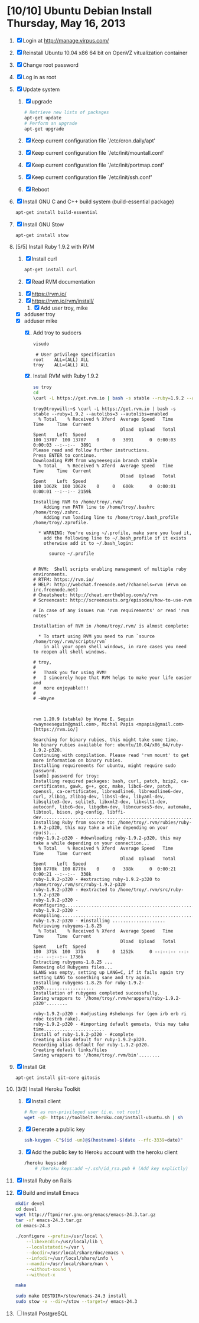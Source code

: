 * [10/10] Ubuntu Debian Install Thursday, May 16, 2013
  1. [X] Login at [[http://manage.virpus.com/][http://manage.virpus.com/]]
  2. [X] Reinstall Ubuntu 10.04 x86 64 bit on OpenVZ vitualization container
  3. [X] Change root password
  4. [X] Log in as root
  5. [X] Update system
     1. [X] upgrade
	#+BEGIN_SRC sh
          # Retrieve new lists of packages
          apt-get update
          # Perform an upgrade
          apt-get upgrade
	#+END_SRC
     2. [X] Keep current configuration file `/etc/cron.daily/apt'
     3. [X] Keep current configuration file `/etc/init/mountall.conf'
     4. [X] Keep current configuration file `/etc/init/portmap.conf'
     5. [X] Keep current configuration file `/etc/init/ssh.conf'
     6. [X] Reboot
  6. [X] Install GNU C and C++ build system (build-essential package)
     #+BEGIN_SRC sh
     apt-get install build-essential
     #+END_SRC
  7. [X] Install GNU Stow
     #+BEGIN_SRC sh
     apt-get install stow
     #+END_SRC
  8. [5/5] Install Ruby 1.9.2 with RVM
     1. [X] Install curl
	#+BEGIN_SRC sh
	  apt-get install curl
	#+END_SRC
     2. [X] Read RVM documentation
	1. [X] https://rvm.io/
	2. [X] https://rvm.io/rvm/install/
     3. [X] Add user troy, mike
	- [X] adduser troy
	- [X] adduser mike
     4. [X] Add troy to sudoers
	#+BEGIN_SRC sh
          visudo
	#+END_SRC
	#+BEGIN_EXAMPLE
           # User privilege specification
          root    ALL=(ALL) ALL
          troy    ALL=(ALL) ALL
	#+END_EXAMPLE
     5. [X] Install RVM with Ruby 1.9.2
	#+BEGIN_SRC sh :tangle /tmp/rvm-rails-ruby.sh :shebang #!/bin/sh
          su troy
          cd
          \curl -L https://get.rvm.io | bash -s stable --ruby=1.9.2 --autolibs=3 --autolibs=enabled
	#+END_SRC
	#+BEGIN_EXAMPLE
          troy@troywill:~$ \curl -L https://get.rvm.io | bash -s stable --ruby=1.9.2 --autolibs=3 --autolibs=enabled
            % Total    % Received % Xferd  Average Speed   Time    Time     Time  Current
                                           Dload  Upload   Total   Spent    Left  Speed
          100 13707  100 13707    0     0   3891      0  0:00:03  0:00:03 --:--:--  3891
          Please read and follow further instructions.
          Press ENTER to continue.
          Downloading RVM from wayneeseguin branch stable
            % Total    % Received % Xferd  Average Speed   Time    Time     Time  Current
                                           Dload  Upload   Total   Spent    Left  Speed
          100 1062k  100 1062k    0     0   600k      0  0:00:01  0:00:01 --:--:-- 2159k
          
          Installing RVM to /home/troy/.rvm/
              Adding rvm PATH line to /home/troy/.bashrc /home/troy/.zshrc.
              Adding rvm loading line to /home/troy/.bash_profile /home/troy/.zprofile.
          
            ,* WARNING: You're using ~/.profile, make sure you load it,
              add the following line to ~/.bash_profile if it exists
              otherwise add it to ~/.bash_login:
          
                source ~/.profile
          
          
          # RVM:  Shell scripts enabling management of multiple ruby environments.
          # RTFM: https://rvm.io/
          # HELP: http://webchat.freenode.net/?channels=rvm (#rvm on irc.freenode.net)
          # Cheatsheet: http://cheat.errtheblog.com/s/rvm
          # Screencast: http://screencasts.org/episodes/how-to-use-rvm
          
          # In case of any issues run 'rvm requirements' or read 'rvm notes'
          
          Installation of RVM in /home/troy/.rvm/ is almost complete:
          
            ,* To start using RVM you need to run `source /home/troy/.rvm/scripts/rvm`
              in all your open shell windows, in rare cases you need to reopen all shell windows.
          
          # troy,
          #
          #   Thank you for using RVM!
          #   I sincerely hope that RVM helps to make your life easier and
          #   more enjoyable!!!
          #
          # ~Wayne
          
          
          
          rvm 1.20.9 (stable) by Wayne E. Seguin <wayneeseguin@gmail.com>, Michal Papis <mpapis@gmail.com> [https://rvm.io/]
          
          Searching for binary rubies, this might take some time.
          No binary rubies available for: ubuntu/10.04/x86_64/ruby-1.9.2-p320.
          Continuing with compilation. Please read 'rvm mount' to get more information on binary rubies.
          Installing requirements for ubuntu, might require sudo password.
          [sudo] password for troy:
          Installing required packages: bash, curl, patch, bzip2, ca-certificates, gawk, g++, gcc, make, libc6-dev, patch, openssl, ca-certificates, libreadline6, libreadline6-dev, curl, zlib1g, zlib1g-dev, libssl-dev, libyaml-dev, libsqlite3-dev, sqlite3, libxml2-dev, libxslt1-dev, autoconf, libc6-dev, libgdbm-dev, libncurses5-dev, automake, libtool, bison, pkg-config, libffi-dev....................................................................................................................................
          Installing Ruby from source to: /home/troy/.rvm/rubies/ruby-1.9.2-p320, this may take a while depending on your cpu(s)...
          ruby-1.9.2-p320 - #downloading ruby-1.9.2-p320, this may take a while depending on your connection...
            % Total    % Received % Xferd  Average Speed   Time    Time     Time  Current
                                           Dload  Upload   Total   Spent    Left  Speed
          100 8770k  100 8770k    0     0   398k      0  0:00:21  0:00:21 --:--:--  338k
          ruby-1.9.2-p320 - #extracting ruby-1.9.2-p320 to /home/troy/.rvm/src/ruby-1.9.2-p320
          ruby-1.9.2-p320 - #extracted to /home/troy/.rvm/src/ruby-1.9.2-p320
          ruby-1.9.2-p320 - #configuring................................................................................................................................................................................................................................................................................................................................................................................................................................
          ruby-1.9.2-p320 - #compiling.............................................................................................................................................................................................................................................................................................................................................................................................................................................................................................................................................................................................................................................................................................
          ruby-1.9.2-p320 - #installing ....................
          Retrieving rubygems-1.8.25
            % Total    % Received % Xferd  Average Speed   Time    Time     Time  Current
                                           Dload  Upload   Total   Spent    Left  Speed
          100  371k  100  371k    0     0  1252k      0 --:--:-- --:--:-- --:--:-- 1736k
          Extracting rubygems-1.8.25 ...
          Removing old Rubygems files...
          $LANG was empty, setting up LANG=C, if it fails again try setting LANG to something sane and try again.
          Installing rubygems-1.8.25 for ruby-1.9.2-p320...................
          Installation of rubygems completed successfully.
          Saving wrappers to '/home/troy/.rvm/wrappers/ruby-1.9.2-p320'........
          
          ruby-1.9.2-p320 - #adjusting #shebangs for (gem irb erb ri rdoc testrb rake).
          ruby-1.9.2-p320 - #importing default gemsets, this may take time.......................
          Install of ruby-1.9.2-p320 - #complete 
          Creating alias default for ruby-1.9.2-p320.
          Recording alias default for ruby-1.9.2-p320.
          Creating default links/files
          Saving wrappers to '/home/troy/.rvm/bin'........
	#+END_EXAMPLE
  9. [X] Install Git
     #+BEGIN_SRC sh
       apt-get install git-core gitosis
     #+END_SRC
  10. [3/3] Install Heroku Toolkit
      1. [X] Install client
	 #+BEGIN_SRC sh
           # Run as non-privileged user (i.e. not root)
           wget -qO- https://toolbelt.heroku.com/install-ubuntu.sh | sh
	 #+END_SRC
      2. [X] Generate a public key
	 #+BEGIN_SRC sh
           ssh-keygen -C"$(id -un)@$(hostname)-$(date --rfc-3339=date)"
	 #+END_SRC
      3. [X] Add the public key to Heroku account with the heroku client
	 #+BEGIN_SRC sh
	   /heroku keys:add
           # /heroku keys:add ~/.ssh/id_rsa.pub # (Add key explictly)
	 #+END_SRC
  11. [X] Install Ruby on Rails 
  12. [X] Build and install Emacs
      #+BEGIN_SRC sh
        mkdir devel
        cd devel
        wget http://ftpmirror.gnu.org/emacs/emacs-24.3.tar.gz
        tar -xf emacs-24.3.tar.gz
        cd emacs-24.3
        
        ./configure --prefix=/usr/local \
            --libexecdir=/usr/local/lib \
            --localstatedir=/var \
            --docdir=/usr/local/share/doc/emacs \
            --infodir=/usr/local/share/info \
            --mandir=/usr/local/share/man \
            --without-sound \
            --without-x
        
        make
        
        sudo make DESTDIR=/stow/emacs-24.3 install
        sudo stow -v --dir=/stow --target=/ emacs-24.3
      #+END_SRC
  13. [ ] Install PostgreSQL
      
